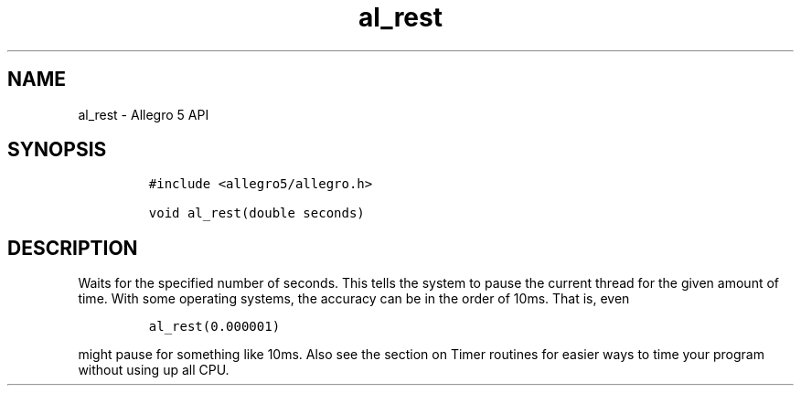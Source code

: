 .\" Automatically generated by Pandoc 3.1.3
.\"
.\" Define V font for inline verbatim, using C font in formats
.\" that render this, and otherwise B font.
.ie "\f[CB]x\f[]"x" \{\
. ftr V B
. ftr VI BI
. ftr VB B
. ftr VBI BI
.\}
.el \{\
. ftr V CR
. ftr VI CI
. ftr VB CB
. ftr VBI CBI
.\}
.TH "al_rest" "3" "" "Allegro reference manual" ""
.hy
.SH NAME
.PP
al_rest - Allegro 5 API
.SH SYNOPSIS
.IP
.nf
\f[C]
#include <allegro5/allegro.h>

void al_rest(double seconds)
\f[R]
.fi
.SH DESCRIPTION
.PP
Waits for the specified number of seconds.
This tells the system to pause the current thread for the given amount
of time.
With some operating systems, the accuracy can be in the order of 10ms.
That is, even
.IP
.nf
\f[C]
al_rest(0.000001)
\f[R]
.fi
.PP
might pause for something like 10ms.
Also see the section on Timer routines for easier ways to time your
program without using up all CPU.
